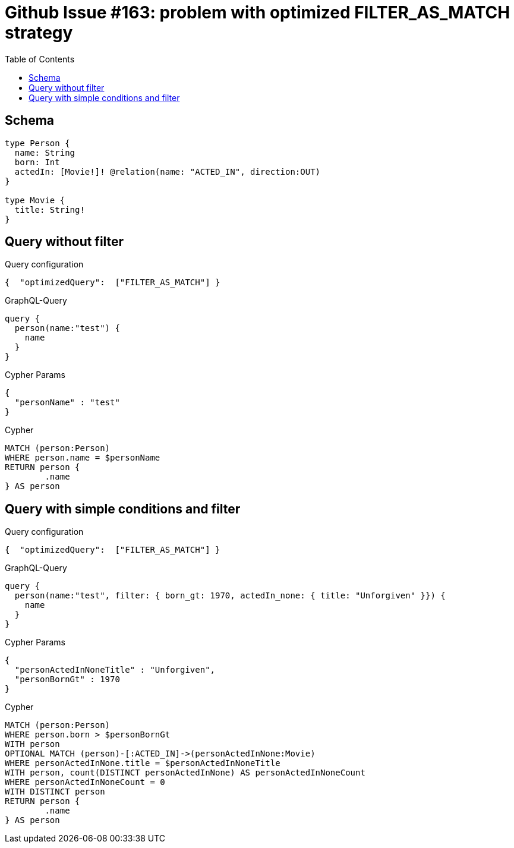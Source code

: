 :toc:

= Github Issue #163: problem with optimized FILTER_AS_MATCH strategy

== Schema

[source,graphql,schema=true]
----
type Person {
  name: String
  born: Int
  actedIn: [Movie!]! @relation(name: "ACTED_IN", direction:OUT)
}

type Movie {
  title: String!
}
----

== Query without filter

.Query configuration
[source,json,query-config=true]
----
{  "optimizedQuery":  ["FILTER_AS_MATCH"] }
----

.GraphQL-Query
[source,graphql]
----
query {
  person(name:"test") {
    name
  }
}
----

.Cypher Params
[source,json]
----
{
  "personName" : "test"
}
----

.Cypher
[source,cypher]
----
MATCH (person:Person)
WHERE person.name = $personName
RETURN person {
	.name
} AS person
----

== Query with simple conditions and filter

.Query configuration
[source,json,query-config=true]
----
{  "optimizedQuery":  ["FILTER_AS_MATCH"] }
----

.GraphQL-Query
[source,graphql]
----
query {
  person(name:"test", filter: { born_gt: 1970, actedIn_none: { title: "Unforgiven" }}) {
    name
  }
}
----

.Cypher Params
[source,json]
----
{
  "personActedInNoneTitle" : "Unforgiven",
  "personBornGt" : 1970
}
----

.Cypher
[source,cypher]
----
MATCH (person:Person)
WHERE person.born > $personBornGt
WITH person
OPTIONAL MATCH (person)-[:ACTED_IN]->(personActedInNone:Movie)
WHERE personActedInNone.title = $personActedInNoneTitle
WITH person, count(DISTINCT personActedInNone) AS personActedInNoneCount
WHERE personActedInNoneCount = 0
WITH DISTINCT person
RETURN person {
	.name
} AS person
----
